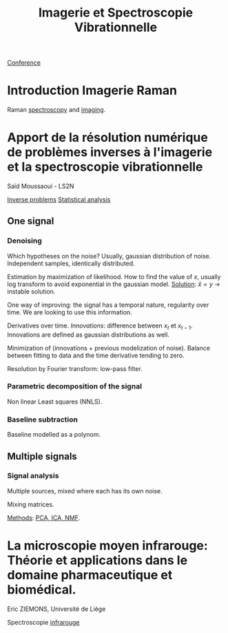 :PROPERTIES:
:ID:       1dfd714a-3b4c-4ef6-868b-aeeee112d68d
:END:
#+title: Imagerie et Spectroscopie Vibrationnelle
#+filetags: :conference:meeting:
[[id:34d764c4-4aad-4f1a-8194-fbceda6f6112][Conference]]

* Introduction Imagerie Raman
Raman [[id:14c33ce6-5427-4900-ae3d-0e00e286385d][spectroscopy]] and [[id:9a753b0f-254a-42cf-8ef4-9b139a0bd14f][imaging]].

* Apport de la résolution numérique de problèmes inverses à l'imagerie et la spectroscopie vibrationnelle
Saïd Moussaoui - LS2N

[[id:086dbae6-8f19-47b8-9543-782e16adcd00][Inverse problems]] [[id:74e38001-568b-42ec-a8f2-bb8a4f39013a][Statistical analysis]]

** One signal
*** Denoising
Which hypotheses on the noise?
Usually, gaussian distribution of noise. Independent samples, identically distributed.

Estimation by maximization of likelihood. How to find the value of $x$, usually log transform to avoid exponential in the gaussian model.
_Solution_: $\hat{x} = y$ → instable solution.

One way of improving: the signal has a temporal nature, regularity over time. We are looking to use this information.

Derivatives over time. /Innovations/: difference between $x_t$ et $x_{t-1}$. Innovations are defined as gaussian distributions as well.

Minimization of (innovations + previous modelization of noise).
Balance between fitting to data and the time derivative tending to zero.

Resolution by Fourier transform: low-pass filter.

*** Parametric decomposition of the signal
Non linear Least squares (NNLS).

#+ATTR_ORG: :width 500
[[file:/home/fgrelard/org/fig/captures/yanked_2021-11-24T11_36_04.png]]

*** Baseline subtraction
Baseline modelled as a polynom.

#+ATTR_ORG: :width 500
[[file:/home/fgrelard/org/fig/captures/yanked_2021-11-24T11_38_02.png]]

** Multiple signals
*** Signal analysis
Multiple sources, mixed where each has its own noise.

Mixing matrices.

_Methods_: [[id:71035313-ca28-4397-8084-15dc5840e0c7][PCA, ICA, NMF]].
* La microscopie moyen infrarouge: Théorie et applications dans le domaine pharmaceutique et biomédical. 
Eric ZIEMONS, Université de Liège

Spectroscopie [[id:a58e0df7-684f-407d-a479-9149af0c79eb][infrarouge]]
